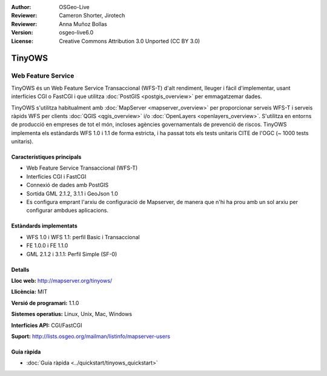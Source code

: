 :Author: OSGeo-Live
:Reviewer: Cameron Shorter, Jirotech
:Reviewer: Anna Muñoz Bollas
:Version: osgeo-live6.0
:License: Creative Commons Attribution 3.0 Unported (CC BY 3.0)

.. image:: /images/project_logos/logo-TinyOWS.png
  :alt: project logo
  :align: right
  :target: http://mapserver.org/tinyows/

.. image:: /images/logos/OSGeo_project.png
  :scale: 100 %
  :alt: OSGeo Project
  :align: right
  :target: http://www.osgeo.org

TinyOWS
================================================================================

Web Feature Service
~~~~~~~~~~~~~~~~~~~~~~~~~~~~~~~~~~~~~~~~~~~~~~~~~~~~~~~~~~~~~~~~~~~~~~~~~~~~~~~~

TinyOWS és un Web Feature Service Transaccional (WFS-T) d'alt rendiment, lleuger i fàcil d'implementar, usant interfícies CGI o FastCGI i que utilitza :doc:`PostGIS <postgis_overview>` per emmagatzemar dades.

.. image:: /images/screenshots/tinyows/tinyows_digitizing.jpg
  :scale: 55 %
  :alt: digitalitzant
  :align: right

TinyOWS s'utilitza habitualment amb :doc:`MapServer <mapserver_overview>` per proporcionar serveis WFS-T i serveis ràpids WFS per clients :doc:`QGIS <qgis_overview>` i/o :doc:`OpenLayers <openlayers_overview>`. S'utilitza en entorns de producció en empreses de tot el món, incloses agències governamentals de prevenció de riscos.
TinyOWS implementa els estàndards WFS 1.0 i 1.1 de forma estricta, i ha passat tots els tests unitaris CITE de l'OGC (~ 1000 tests unitaris).

Característiques principals
--------------------------------------------------------------------------------

* Web Feature Service Transaccional (WFS-T)
* Interfícies CGI i FastCGI 
* Connexió de dades amb PostGIS
* Sortida GML 2.1.2, 3.1.1 i GeoJson 1.0
* Es configura emprant l'arxiu de configuració de Mapserver, de manera que n'hi ha prou amb un sol arxiu per configurar ambdues aplicacions.

Estàndards implementats
--------------------------------------------------------------------------------
* WFS 1.0 i WFS 1.1: perfil Basic i Transaccional
* FE 1.0.0 i FE 1.1.0
* GML 2.1.2 i 3.1.1: Perfil Simple (SF-0)

Detalls
--------------------------------------------------------------------------------

**Lloc web:** http://mapserver.org/tinyows/

**Llicència:** MIT

**Versió de programari:** 1.1.0

**Sistemes operatius:** Linux, Unix, Mac, Windows

**Interfícies API:** CGI/FastCGI

**Suport:** http://lists.osgeo.org/mailman/listinfo/mapserver-users


Guia ràpida
--------------------------------------------------------------------------------
    
* :doc:`Guia ràpida <../quickstart/tinyows_quickstart>`

